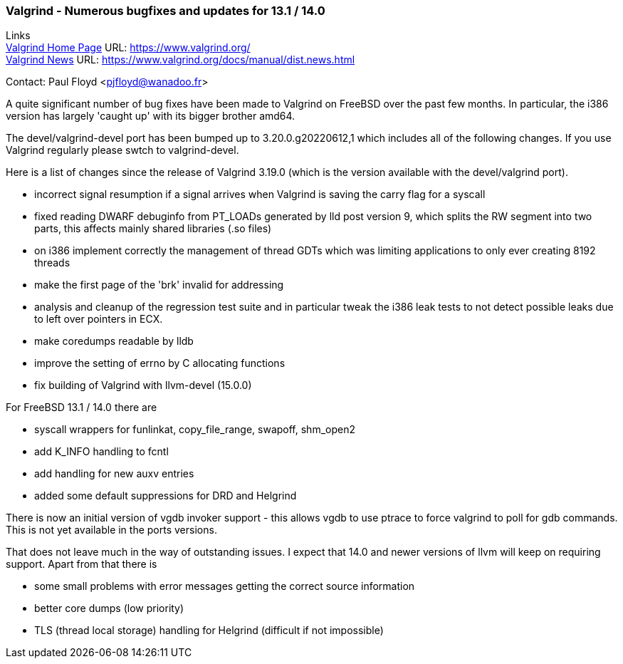 === Valgrind - Numerous bugfixes and updates for 13.1 / 14.0

Links +
link:https://www.valgrind.org/[Valgrind Home Page] URL:
link:https://www.valgrind.org/[https://www.valgrind.org/] +
link:https://www.valgrind.org/docs/manual/dist.news.html[Valgrind News]
URL:
link:https://www.valgrind.org/docs/manual/dist.news.html[https://www.valgrind.org/docs/manual/dist.news.html]

Contact: Paul Floyd <pjfloyd@wanadoo.fr>

A quite significant number of bug fixes have been made to Valgrind on FreeBSD over the past few months.
In particular, the i386 version has largely 'caught up' with its bigger brother amd64.

The devel/valgrind-devel port has been bumped up to 3.20.0.g20220612,1 which includes all of the following changes.
If you use Valgrind regularly please swtch to valgrind-devel.

Here is a list of changes since the release of Valgrind 3.19.0 (which is the version available with the devel/valgrind port).

* incorrect signal resumption if a signal arrives when Valgrind is saving the carry flag for a syscall
* fixed reading DWARF debuginfo from PT_LOADs generated by lld post version 9, which splits the RW segment into two parts, this affects mainly shared libraries (.so files)
* on i386 implement correctly the management of thread GDTs which was limiting applications to only ever creating 8192 threads
* make the first page of the 'brk' invalid for addressing
* analysis and cleanup of the regression test suite and in particular tweak the i386 leak tests to not detect possible leaks due to left over pointers in ECX.
* make coredumps readable by lldb
* improve the setting of errno by C allocating functions
* fix building of Valgrind with llvm-devel (15.0.0)

For FreeBSD 13.1 / 14.0 there are

* syscall wrappers for funlinkat, copy_file_range, swapoff, shm_open2
* add K_INFO handling to fcntl
* add handling for new auxv entries
* added some default suppressions for DRD and Helgrind

There is now an initial version of vgdb invoker support - this allows vgdb to use ptrace to force valgrind to poll for gdb commands.
This is not yet available in the ports versions.

That does not leave much in the way of outstanding issues.
I expect that 14.0 and newer versions of llvm will keep on requiring support.
Apart from that there is

* some small problems with error messages getting the correct source
information
* better core dumps (low priority)
* TLS (thread local storage) handling for Helgrind (difficult if not impossible)
